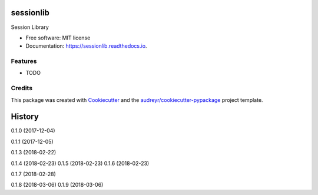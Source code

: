 ==========
sessionlib
==========


.. image:: https://img.shields.io/pypi/v/sessionlib.svg
        :target: https://pypi.python.org/pypi/sessionlib

.. image:: https://img.shields.io/travis/pauloromeira/sessionlib.svg
        :target: https://travis-ci.org/pauloromeira/sessionlib

.. image:: https://readthedocs.org/projects/sessionlib/badge/?version=latest
        :target: https://sessionlib.readthedocs.io/en/latest/?badge=latest
        :alt: Documentation Status

Session Library


* Free software: MIT license
* Documentation: https://sessionlib.readthedocs.io.


Features
--------

* TODO

Credits
---------

This package was created with Cookiecutter_ and the `audreyr/cookiecutter-pypackage`_ project template.

.. _Cookiecutter: https://github.com/audreyr/cookiecutter
.. _`audreyr/cookiecutter-pypackage`: https://github.com/audreyr/cookiecutter-pypackage



=======
History
=======

0.1.0 (2017-12-04)

0.1.1 (2017-12-05)

0.1.3 (2018-02-22)

0.1.4 (2018-02-23)
0.1.5 (2018-02-23)
0.1.6 (2018-02-23)

0.1.7 (2018-02-28)

0.1.8 (2018-03-06)
0.1.9 (2018-03-06)


